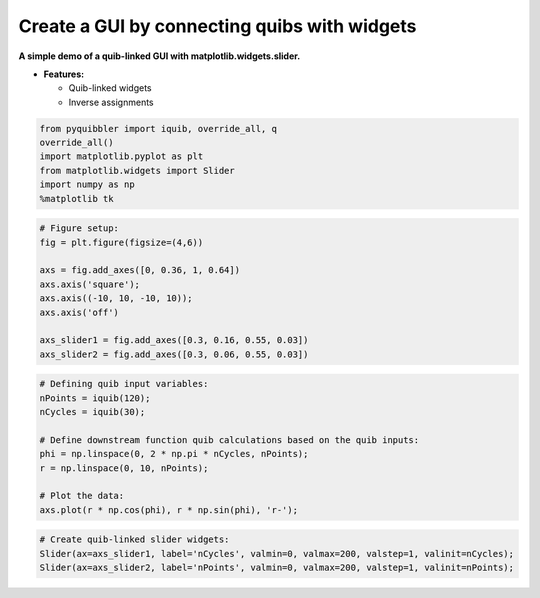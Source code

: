 Create a GUI by connecting quibs with widgets
---------------------------------------------

**A simple demo of a quib-linked GUI with matplotlib.widgets.slider.**

-  **Features:**

   -  Quib-linked widgets
   -  Inverse assignments

.. code:: python

    from pyquibbler import iquib, override_all, q
    override_all()
    import matplotlib.pyplot as plt
    from matplotlib.widgets import Slider
    import numpy as np
    %matplotlib tk

.. code:: python

    # Figure setup:
    fig = plt.figure(figsize=(4,6))
    
    axs = fig.add_axes([0, 0.36, 1, 0.64])
    axs.axis('square');
    axs.axis((-10, 10, -10, 10));
    axs.axis('off')
    
    axs_slider1 = fig.add_axes([0.3, 0.16, 0.55, 0.03])
    axs_slider2 = fig.add_axes([0.3, 0.06, 0.55, 0.03])

.. code:: python

    # Defining quib input variables:
    nPoints = iquib(120);
    nCycles = iquib(30);
    
    # Define downstream function quib calculations based on the quib inputs:
    phi = np.linspace(0, 2 * np.pi * nCycles, nPoints);
    r = np.linspace(0, 10, nPoints);
    
    # Plot the data:
    axs.plot(r * np.cos(phi), r * np.sin(phi), 'r-');

.. code:: python

    # Create quib-linked slider widgets:
    Slider(ax=axs_slider1, label='nCycles', valmin=0, valmax=200, valstep=1, valinit=nCycles);
    Slider(ax=axs_slider2, label='nPoints', valmin=0, valmax=200, valstep=1, valinit=nPoints);
.. image:: ../images/demo_gif/quibdemo_slider.gif
